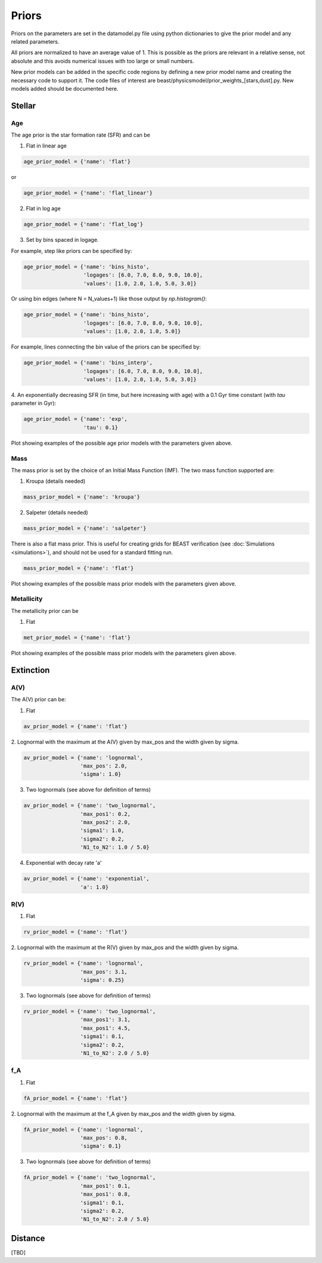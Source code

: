 .. _beast_priors:

######
Priors
######

Priors on the parameters are set in the datamodel.py file using
python dictionaries to give the prior model and any related
parameters.

All priors are normalized to have an average value of 1.  This is possible
as the priors are relevant in a relative sense, not absolute and this
avoids numerical issues with too large or small numbers.

New prior models can be added in the specific code regions by defining
a new prior model name and creating the necessary code to support it.
The code files of interest are
beast/physicsmodel/prior_weights_[stars,dust].py.
New models added should be documented here.

Stellar
=======

Age
---

The age prior is the star formation rate (SFR) and can be

1. Flat in linear age

.. code-block:: python

  age_prior_model = {'name': 'flat'}

or

.. code-block:: python

  age_prior_model = {'name': 'flat_linear'}

2. Flat in log age

.. code-block:: python

  age_prior_model = {'name': 'flat_log'}

3. Set by bins spaced in logage.

For example, step like priors can be specified by:

.. code-block:: python

  age_prior_model = {'name': 'bins_histo',
                     'logages': [6.0, 7.0, 8.0, 9.0, 10.0],
                     'values': [1.0, 2.0, 1.0, 5.0, 3.0]}

Or using bin edges (where N = N_values+1) like those output by `np.histogram()`:

.. code-block:: python

  age_prior_model = {'name': 'bins_histo',
                     'logages': [6.0, 7.0, 8.0, 9.0, 10.0],
                     'values': [1.0, 2.0, 1.0, 5.0]}

For example, lines connecting the bin value of the priors can be specified by:

.. code-block:: python

 age_prior_model = {'name': 'bins_interp',
                    'logages': [6.0, 7.0, 8.0, 9.0, 10.0],
                    'values': [1.0, 2.0, 1.0, 5.0, 3.0]}

4. An exponentially decreasing SFR (in time, but here increasing with age)
with a 0.1 Gyr time constant (with `tau` parameter in Gyr):

.. code-block:: python

  age_prior_model = {'name': 'exp',
                     'tau': 0.1}

Plot showing examples of the possible age prior models with the parameters given above.

.. plot::

    import numpy as np
    import matplotlib.pyplot as plt

    from beast.physicsmodel.prior_weights_stars import compute_age_prior_weights

    fig, ax = plt.subplots()

    # logage grid from 1 Myrs to 10 Gyrs
    logages = np.linspace(6.0, 10.0)

    age_prior_models = [
        {"name": "flat"},
        {"name": "flat_log"},
        {
            "name": "bins_histo",
            "logages": [6.0, 7.0, 8.0, 9.0, 10.0],
            "values": [1.0, 2.0, 1.0, 5.0, 3.0],
        },
        {
            "name": "bins_interp",
            "logages": [6.0, 7.0, 8.0, 9.0, 10.0],
            "values": [1.0, 2.0, 1.0, 5.0, 3.0],
        },
        {"name": "exp", "tau": 0.1}
    ]

    for ap_mod in age_prior_models:
        ax.plot(logages, compute_age_prior_weights(logages, ap_mod), label=ap_mod["name"])

    ax.set_ylabel("probability")
    ax.set_xlabel("log(age)")
    ax.legend(loc="best")
    plt.tight_layout()
    plt.show()


Mass
----

The mass prior is set by the choice of an Initial Mass Function (IMF).
The two mass function supported are:

1. Kroupa (details needed)

.. code-block:: python

  mass_prior_model = {'name': 'kroupa'}

2. Salpeter (details needed)

.. code-block:: python

  mass_prior_model = {'name': 'salpeter'}

There is also a flat mass prior.  This is useful for creating grids for BEAST
verification (see :doc:`Simulations <simulations>`), and should not be
used for a standard fitting run.

.. code-block:: python

  mass_prior_model = {'name': 'flat'}


Plot showing examples of the possible mass prior models with the parameters given above.

.. plot::

    import numpy as np
    import matplotlib.pyplot as plt

    from beast.physicsmodel.prior_weights_stars import compute_mass_prior_weights

    fig, ax = plt.subplots()

    # mass grid from 0.01 to 100 solar masses (log spacing)
    masses = np.logspace(-2.0, 2.0)

    mass_prior_models = [
        {"name": "kroupa"},
        {"name": "salpeter"},
        {"name": "flat"}
    ]

    for mp_mod in mass_prior_models:
        ax.plot(masses, compute_mass_prior_weights(masses, mp_mod), label=mp_mod["name"])

    ax.set_ylabel("probability")
    ax.set_xlabel("mass")
    ax.set_yscale("log")
    ax.set_xscale("log")
    ax.legend(loc="best")
    plt.tight_layout()
    plt.show()

Metallicity
-----------

The metallicity prior can be

1. Flat

.. code-block:: python

  met_prior_model = {'name': 'flat'}

Plot showing examples of the possible mass prior models with the parameters given above.

.. plot::

    import numpy as np
    import matplotlib.pyplot as plt

    from beast.physicsmodel.prior_weights_stars import compute_metallicity_prior_weights

    fig, ax = plt.subplots()

    # met grid with linear spacing
    mets = np.linspace(0.004, 0.03)

    met_prior_models = [{"name": "flat"},]

    for mp_mod in met_prior_models:
        ax.plot(mets, compute_metallicity_prior_weights(mets, mp_mod), label=mp_mod["name"])

    ax.set_ylabel("probability")
    ax.set_xlabel("metallicity")
    ax.legend(loc="best")
    plt.tight_layout()
    plt.show()


Extinction
==========

A(V)
----

The A(V) prior can be:

1. Flat

.. code-block:: python

  av_prior_model = {'name': 'flat'}

2. Lognormal with the maximum at the A(V) given by max_pos and the width
given by sigma.

.. code-block:: python

  av_prior_model = {'name': 'lognormal',
                    'max_pos': 2.0,
                    'sigma': 1.0}

3. Two lognormals (see above for definition of terms)

.. code-block:: python

  av_prior_model = {'name': 'two_lognormal',
                    'max_pos1': 0.2,
                    'max_pos2': 2.0,
                    'sigma1': 1.0,
                    'sigma2': 0.2,
                    'N1_to_N2': 1.0 / 5.0}

4. Exponential with decay rate 'a'

.. code-block:: python

  av_prior_model = {'name': 'exponential',
                    'a': 1.0}

.. plot::

    import numpy as np
    import matplotlib.pyplot as plt

    from beast.physicsmodel.prior_weights_dust import PriorWeightsDust

    fig, ax = plt.subplots()

    # av grid with linear spacing
    avs = np.linspace(0.0, 10.0, num=200)

    dust_prior_models = [
        {"name": "flat"},
        {"name": "lognormal", "max_pos": 2.0, "sigma": 1.0},
        {
            "name": "two_lognormal",
            "max_pos1": 0.2,
            "max_pos2": 2.0,
            "sigma1": 1.0,
            "sigma2": 0.5,
            "N1_to_N2": 1.0 / 5.0
        },
        {"name": "exponential", "a": 1.0},
    ]

    for dmod in dust_prior_models:
        dmodel = PriorWeightsDust(
            avs, dmod, [1.0], {"name": "flat"}, [1.0], {"name": "flat"}
        )

        ax.plot(avs, dmodel.av_priors, label=dmod["name"])

    ax.set_ylabel("probability")
    ax.set_xlabel("A(V)")
    ax.legend(loc="best")
    plt.tight_layout()
    plt.show()

R(V)
----

1. Flat

.. code-block:: python

  rv_prior_model = {'name': 'flat'}

2. Lognormal with the maximum at the R(V) given by max_pos and the width
given by sigma.

.. code-block:: python

  rv_prior_model = {'name': 'lognormal',
                    'max_pos': 3.1,
                    'sigma': 0.25}

3. Two lognormals (see above for definition of terms)

.. code-block:: python

  rv_prior_model = {'name': 'two_lognormal',
                    'max_pos1': 3.1,
                    'max_pos1': 4.5,
                    'sigma1': 0.1,
                    'sigma2': 0.2,
                    'N1_to_N2': 2.0 / 5.0}

.. plot::

    import numpy as np
    import matplotlib.pyplot as plt

    from beast.physicsmodel.prior_weights_dust import PriorWeightsDust

    fig, ax = plt.subplots()

    # rv grid with linear spacing
    rvs = np.linspace(2.0, 6.0, num=200)

    dust_prior_models = [
        {"name": "flat"},
        {"name": "lognormal", "max_pos": 3.1, "sigma": 0.25},
        {
            "name": "two_lognormal",
            "max_pos1": 3.1,
            "max_pos2": 4.5,
            "sigma1": 0.1,
            "sigma2": 0.2,
            "N1_to_N2": 2.0 / 5.0
        }
    ]

    for dmod in dust_prior_models:
        dmodel = PriorWeightsDust(
            [1.0], {"name": "flat"}, rvs, dmod, [1.0], {"name": "flat"}
        )

        ax.plot(rvs, dmodel.rv_priors, label=dmod["name"])

    ax.set_ylabel("probability")
    ax.set_xlabel("R(V)")
    ax.legend(loc="best")
    plt.tight_layout()
    plt.show()

f_A
---

1. Flat

.. code-block:: python

  fA_prior_model = {'name': 'flat'}

2. Lognormal with the maximum at the f_A given by max_pos and the width
given by sigma.

.. code-block:: python

  fA_prior_model = {'name': 'lognormal',
                    'max_pos': 0.8,
                    'sigma': 0.1}

3. Two lognormals (see above for definition of terms)

.. code-block:: python

  fA_prior_model = {'name': 'two_lognormal',
                    'max_pos1': 0.1,
                    'max_pos1': 0.8,
                    'sigma1': 0.1,
                    'sigma2': 0.2,
                    'N1_to_N2': 2.0 / 5.0}

.. plot::

    import numpy as np
    import matplotlib.pyplot as plt

    from beast.physicsmodel.prior_weights_dust import PriorWeightsDust

    fig, ax = plt.subplots()

    # fA grid with linear spacing
    fAs = np.linspace(0.0, 1.0, num=200)

    dust_prior_models = [
        {"name": "flat"},
        {"name": "lognormal", "max_pos": 0.8, "sigma": 0.1},
        {
            "name": "two_lognormal",
            "max_pos1": 0.2,
            "max_pos2": 0.8,
            "sigma1": 0.1,
            "sigma2": 0.2,
            "N1_to_N2": 2.0 / 5.0
        }
    ]

    for dmod in dust_prior_models:
        dmodel = PriorWeightsDust(
            [1.0], {"name": "flat"}, [1.0], {"name": "flat"}, fAs, dmod
        )

        ax.plot(fAs, dmodel.fA_priors, label=dmod["name"])

    ax.set_ylabel("probability")
    ax.set_xlabel(r"$f_A$")
    ax.legend(loc="best")
    plt.tight_layout()
    plt.show()


Distance
========

[TBD]

